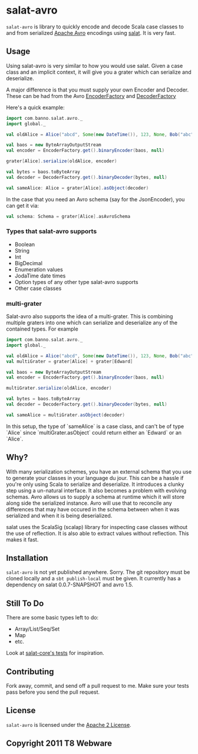 #+OPTIONS:   H:3 num:nil toc:nil \n:nil @:t ::t |:t ^:t -:t f:t *:t <:t
#+OPTIONS:   TeX:t LaTeX:t skip:nil d:nil todo:t pri:nil tags:not-in-toc
#+STARTUP: oddeven

* salat-avro
=salat-avro= is library to quickly encode and decode Scala case classes to and from serialized [[http://avro.apache.org/][Apache Avro]] encodings using [[https://github.com/novus/salat][salat]]. It is very fast.
** Usage
   Using salat-avro is very similar to how you would use salat. Given a case class and an implicit context, it will give you a grater which can serialize and deserialize.

   A major difference is that you must supply your own Encoder and Decoder. These can be had from the Avro [[http://avro.apache.org/docs/1.5.0/api/java/org/apache/avro/io/EncoderFactory.html][EncoderFactory]] and [[http://avro.apache.org/docs/1.5.0/api/java/org/apache/avro/io/DecoderFactory.html][DecoderFactory]]
 
   Here's a quick example:
#+BEGIN_SRC scala
  import com.banno.salat.avro._
  import global._
  
  val oldAlice = Alice("abcd", Some(new DateTime()), 123, None, Bob("abc"))
  
  val baos = new ByteArrayOutputStream
  val encoder = EncoderFactory.get().binaryEncoder(baos, null)
  
  grater[Alice].serialize(oldAlice, encoder)
  
  val bytes = baos.toByteArray
  val decoder = DecoderFactory.get().binaryDecoder(bytes, null)
  
  val sameAlice: Alice = grater[Alice].asObject(decoder)
  
#+END_SRC
   
   In the case that you need an Avro schema (say for the JsonEncoder), you can get it via:
#+BEGIN_SRC scala
  val schema: Schema = grater[Alice].asAvroSchema
#+END_SRC
*** Types that salat-avro supports
    - Boolean
    - String
    - Int
    - BigDecimal
    - Enumeration values
    - JodaTime date times
    - Option types of any other type salat-avro supports
    - Other case classes
*** multi-grater
    Salat-avro also supports the idea of a multi-grater. This is combining multiple graters into one which can serialize and deserialize any of the contained types. For example
#+BEGIN_SRC scala
  import com.banno.salat.avro._
  import global._
  
  val oldAlice = Alice("abcd", Some(new DateTime()), 123, None, Bob("abc"))
  val multiGrater = grater[Alice] + grater[Edward]

  val baos = new ByteArrayOutputStream
  val encoder = EncoderFactory.get().binaryEncoder(baos, null)

  multiGrater.serialize(oldAlice, encoder)

  val bytes = baos.toByteArray
  val decoder = DecoderFactory.get().binaryDecoder(bytes, null)

  val sameAlice = multiGrater.asObject(decoder)
#+END_SRC
    
    In this setup, the type of `sameAlice` is a case class, and can't be of type `Alice` since `multiGrater.asObject` could return either an `Edward` or an `Alice`.
** Why?
   With many serialization schemes, you have an external schema that you use to generate your classes in your language du jour. This can be a hassle if you're only using Scala to serialize and deserialize. It introduces a clunky step using a un-natural interface. It also becomes a problem with evolving schemas. Avro allows us to supply a schema at runtime which it will store along side the serialized instance. Avro will use that to reconcile any differences that may have occured in the schema between when it was serialized and when it is being deserialized.

 salat uses the ScalaSig (scalap) library for inspecting case classes without the use of reflection. It is also able to extract values without reflection. This makes it fast.
** Installation
   =salat-avro= is not yet published anywhere. Sorry. The git repository must be cloned locally and a ~sbt publish-local~ must be given. It currently has a dependency on salat 0.0.7-SNAPSHOT and avro 1.5.
** Still To Do
   There are some basic types left to do:
   - Array/List/Seq/Set
   - Map
   - etc.
   Look at [[https://github.com/novus/salat/tree/master/salat-core/src/test/scala/com/novus/salat/test][salat-core's tests]] for inspiration.
** Contributing
   Fork away, commit, and send off a pull request to me. Make sure your tests pass before you send the pull request.
** License
   =salat-avro= is licensed under the [[http://www.apache.org/licenses/LICENSE-2.0.txt][Apache 2 License]].
** Copyright 2011 T8 Webware

